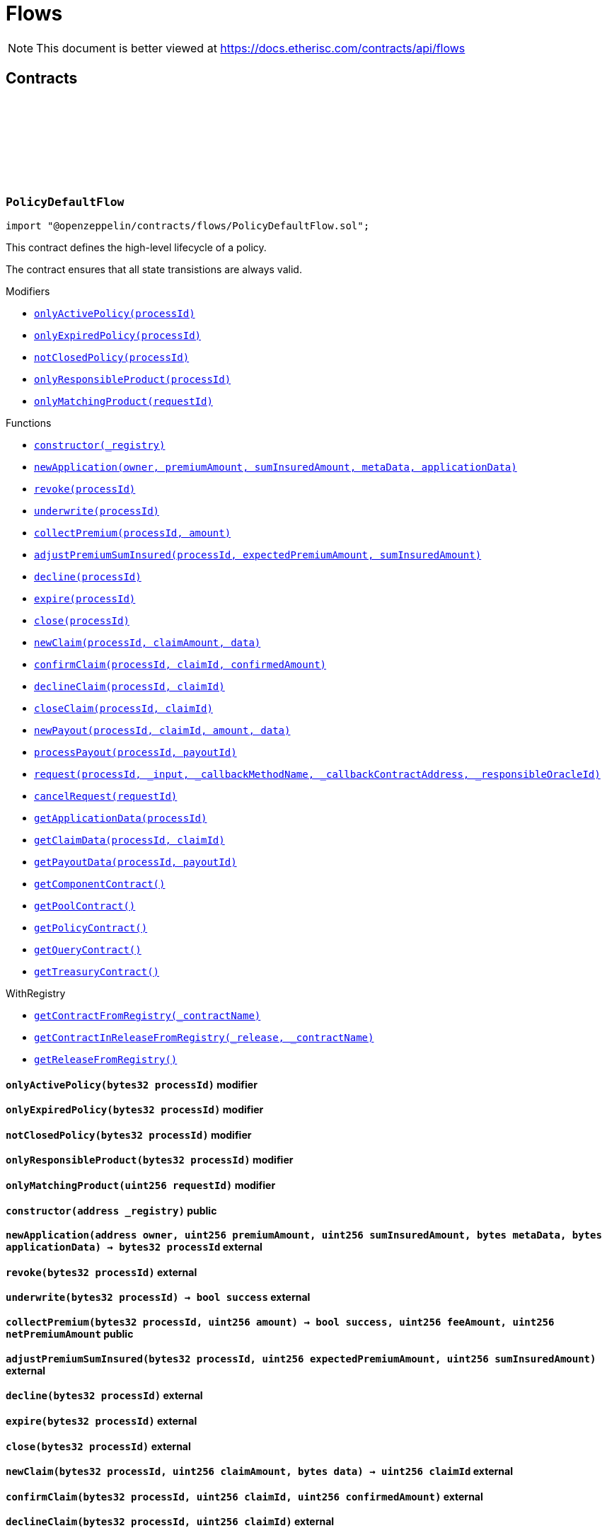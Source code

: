 :github-icon: pass:[<svg class="icon"><use href="#github-icon"/></svg>]
:xref-PolicyDefaultFlow-onlyActivePolicy-bytes32-: xref:flows.adoc#PolicyDefaultFlow-onlyActivePolicy-bytes32-
:xref-PolicyDefaultFlow-onlyExpiredPolicy-bytes32-: xref:flows.adoc#PolicyDefaultFlow-onlyExpiredPolicy-bytes32-
:xref-PolicyDefaultFlow-notClosedPolicy-bytes32-: xref:flows.adoc#PolicyDefaultFlow-notClosedPolicy-bytes32-
:xref-PolicyDefaultFlow-onlyResponsibleProduct-bytes32-: xref:flows.adoc#PolicyDefaultFlow-onlyResponsibleProduct-bytes32-
:xref-PolicyDefaultFlow-onlyMatchingProduct-uint256-: xref:flows.adoc#PolicyDefaultFlow-onlyMatchingProduct-uint256-
:xref-PolicyDefaultFlow-constructor-address-: xref:flows.adoc#PolicyDefaultFlow-constructor-address-
:xref-PolicyDefaultFlow-newApplication-address-uint256-uint256-bytes-bytes-: xref:flows.adoc#PolicyDefaultFlow-newApplication-address-uint256-uint256-bytes-bytes-
:xref-PolicyDefaultFlow-revoke-bytes32-: xref:flows.adoc#PolicyDefaultFlow-revoke-bytes32-
:xref-PolicyDefaultFlow-underwrite-bytes32-: xref:flows.adoc#PolicyDefaultFlow-underwrite-bytes32-
:xref-PolicyDefaultFlow-collectPremium-bytes32-uint256-: xref:flows.adoc#PolicyDefaultFlow-collectPremium-bytes32-uint256-
:xref-PolicyDefaultFlow-adjustPremiumSumInsured-bytes32-uint256-uint256-: xref:flows.adoc#PolicyDefaultFlow-adjustPremiumSumInsured-bytes32-uint256-uint256-
:xref-PolicyDefaultFlow-decline-bytes32-: xref:flows.adoc#PolicyDefaultFlow-decline-bytes32-
:xref-PolicyDefaultFlow-expire-bytes32-: xref:flows.adoc#PolicyDefaultFlow-expire-bytes32-
:xref-PolicyDefaultFlow-close-bytes32-: xref:flows.adoc#PolicyDefaultFlow-close-bytes32-
:xref-PolicyDefaultFlow-newClaim-bytes32-uint256-bytes-: xref:flows.adoc#PolicyDefaultFlow-newClaim-bytes32-uint256-bytes-
:xref-PolicyDefaultFlow-confirmClaim-bytes32-uint256-uint256-: xref:flows.adoc#PolicyDefaultFlow-confirmClaim-bytes32-uint256-uint256-
:xref-PolicyDefaultFlow-declineClaim-bytes32-uint256-: xref:flows.adoc#PolicyDefaultFlow-declineClaim-bytes32-uint256-
:xref-PolicyDefaultFlow-closeClaim-bytes32-uint256-: xref:flows.adoc#PolicyDefaultFlow-closeClaim-bytes32-uint256-
:xref-PolicyDefaultFlow-newPayout-bytes32-uint256-uint256-bytes-: xref:flows.adoc#PolicyDefaultFlow-newPayout-bytes32-uint256-uint256-bytes-
:xref-PolicyDefaultFlow-processPayout-bytes32-uint256-: xref:flows.adoc#PolicyDefaultFlow-processPayout-bytes32-uint256-
:xref-PolicyDefaultFlow-request-bytes32-bytes-string-address-uint256-: xref:flows.adoc#PolicyDefaultFlow-request-bytes32-bytes-string-address-uint256-
:xref-PolicyDefaultFlow-cancelRequest-uint256-: xref:flows.adoc#PolicyDefaultFlow-cancelRequest-uint256-
:xref-PolicyDefaultFlow-getApplicationData-bytes32-: xref:flows.adoc#PolicyDefaultFlow-getApplicationData-bytes32-
:xref-PolicyDefaultFlow-getClaimData-bytes32-uint256-: xref:flows.adoc#PolicyDefaultFlow-getClaimData-bytes32-uint256-
:xref-PolicyDefaultFlow-getPayoutData-bytes32-uint256-: xref:flows.adoc#PolicyDefaultFlow-getPayoutData-bytes32-uint256-
:xref-PolicyDefaultFlow-getComponentContract--: xref:flows.adoc#PolicyDefaultFlow-getComponentContract--
:xref-PolicyDefaultFlow-getPoolContract--: xref:flows.adoc#PolicyDefaultFlow-getPoolContract--
:xref-PolicyDefaultFlow-getPolicyContract--: xref:flows.adoc#PolicyDefaultFlow-getPolicyContract--
:xref-PolicyDefaultFlow-getQueryContract--: xref:flows.adoc#PolicyDefaultFlow-getQueryContract--
:xref-PolicyDefaultFlow-getTreasuryContract--: xref:flows.adoc#PolicyDefaultFlow-getTreasuryContract--
:xref-WithRegistry-getContractFromRegistry-bytes32-: xref:shared.adoc#WithRegistry-getContractFromRegistry-bytes32-
:xref-WithRegistry-getContractInReleaseFromRegistry-bytes32-bytes32-: xref:shared.adoc#WithRegistry-getContractInReleaseFromRegistry-bytes32-bytes32-
:xref-WithRegistry-getReleaseFromRegistry--: xref:shared.adoc#WithRegistry-getReleaseFromRegistry--
= Flows

[.readme-notice]
NOTE: This document is better viewed at https://docs.etherisc.com/contracts/api/flows

== Contracts

:NAME: pass:normal[xref:#PolicyDefaultFlow-NAME-bytes32[`++NAME++`]]
:onlyActivePolicy: pass:normal[xref:#PolicyDefaultFlow-onlyActivePolicy-bytes32-[`++onlyActivePolicy++`]]
:onlyExpiredPolicy: pass:normal[xref:#PolicyDefaultFlow-onlyExpiredPolicy-bytes32-[`++onlyExpiredPolicy++`]]
:notClosedPolicy: pass:normal[xref:#PolicyDefaultFlow-notClosedPolicy-bytes32-[`++notClosedPolicy++`]]
:onlyResponsibleProduct: pass:normal[xref:#PolicyDefaultFlow-onlyResponsibleProduct-bytes32-[`++onlyResponsibleProduct++`]]
:onlyMatchingProduct: pass:normal[xref:#PolicyDefaultFlow-onlyMatchingProduct-uint256-[`++onlyMatchingProduct++`]]
:constructor: pass:normal[xref:#PolicyDefaultFlow-constructor-address-[`++constructor++`]]
:newApplication: pass:normal[xref:#PolicyDefaultFlow-newApplication-address-uint256-uint256-bytes-bytes-[`++newApplication++`]]
:revoke: pass:normal[xref:#PolicyDefaultFlow-revoke-bytes32-[`++revoke++`]]
:underwrite: pass:normal[xref:#PolicyDefaultFlow-underwrite-bytes32-[`++underwrite++`]]
:collectPremium: pass:normal[xref:#PolicyDefaultFlow-collectPremium-bytes32-uint256-[`++collectPremium++`]]
:adjustPremiumSumInsured: pass:normal[xref:#PolicyDefaultFlow-adjustPremiumSumInsured-bytes32-uint256-uint256-[`++adjustPremiumSumInsured++`]]
:decline: pass:normal[xref:#PolicyDefaultFlow-decline-bytes32-[`++decline++`]]
:expire: pass:normal[xref:#PolicyDefaultFlow-expire-bytes32-[`++expire++`]]
:close: pass:normal[xref:#PolicyDefaultFlow-close-bytes32-[`++close++`]]
:newClaim: pass:normal[xref:#PolicyDefaultFlow-newClaim-bytes32-uint256-bytes-[`++newClaim++`]]
:confirmClaim: pass:normal[xref:#PolicyDefaultFlow-confirmClaim-bytes32-uint256-uint256-[`++confirmClaim++`]]
:declineClaim: pass:normal[xref:#PolicyDefaultFlow-declineClaim-bytes32-uint256-[`++declineClaim++`]]
:closeClaim: pass:normal[xref:#PolicyDefaultFlow-closeClaim-bytes32-uint256-[`++closeClaim++`]]
:newPayout: pass:normal[xref:#PolicyDefaultFlow-newPayout-bytes32-uint256-uint256-bytes-[`++newPayout++`]]
:processPayout: pass:normal[xref:#PolicyDefaultFlow-processPayout-bytes32-uint256-[`++processPayout++`]]
:request: pass:normal[xref:#PolicyDefaultFlow-request-bytes32-bytes-string-address-uint256-[`++request++`]]
:cancelRequest: pass:normal[xref:#PolicyDefaultFlow-cancelRequest-uint256-[`++cancelRequest++`]]
:getApplicationData: pass:normal[xref:#PolicyDefaultFlow-getApplicationData-bytes32-[`++getApplicationData++`]]
:getClaimData: pass:normal[xref:#PolicyDefaultFlow-getClaimData-bytes32-uint256-[`++getClaimData++`]]
:getPayoutData: pass:normal[xref:#PolicyDefaultFlow-getPayoutData-bytes32-uint256-[`++getPayoutData++`]]
:getComponentContract: pass:normal[xref:#PolicyDefaultFlow-getComponentContract--[`++getComponentContract++`]]
:getPoolContract: pass:normal[xref:#PolicyDefaultFlow-getPoolContract--[`++getPoolContract++`]]
:getPolicyContract: pass:normal[xref:#PolicyDefaultFlow-getPolicyContract--[`++getPolicyContract++`]]
:getQueryContract: pass:normal[xref:#PolicyDefaultFlow-getQueryContract--[`++getQueryContract++`]]
:getTreasuryContract: pass:normal[xref:#PolicyDefaultFlow-getTreasuryContract--[`++getTreasuryContract++`]]

[.contract]
[[PolicyDefaultFlow]]
=== `++PolicyDefaultFlow++` link:https://github.com/OpenZeppelin/openzeppelin-contracts/blob/v2.0.0-rc.1-0/contracts/flows/PolicyDefaultFlow.sol[{github-icon},role=heading-link]

[.hljs-theme-light.nopadding]
```solidity
import "@openzeppelin/contracts/flows/PolicyDefaultFlow.sol";
```

This contract defines the high-level lifecycle of a policy.

The contract ensures that all state transistions are always valid.

[.contract-index]
.Modifiers
--
* {xref-PolicyDefaultFlow-onlyActivePolicy-bytes32-}[`++onlyActivePolicy(processId)++`]
* {xref-PolicyDefaultFlow-onlyExpiredPolicy-bytes32-}[`++onlyExpiredPolicy(processId)++`]
* {xref-PolicyDefaultFlow-notClosedPolicy-bytes32-}[`++notClosedPolicy(processId)++`]
* {xref-PolicyDefaultFlow-onlyResponsibleProduct-bytes32-}[`++onlyResponsibleProduct(processId)++`]
* {xref-PolicyDefaultFlow-onlyMatchingProduct-uint256-}[`++onlyMatchingProduct(requestId)++`]
--

[.contract-index]
.Functions
--
* {xref-PolicyDefaultFlow-constructor-address-}[`++constructor(_registry)++`]
* {xref-PolicyDefaultFlow-newApplication-address-uint256-uint256-bytes-bytes-}[`++newApplication(owner, premiumAmount, sumInsuredAmount, metaData, applicationData)++`]
* {xref-PolicyDefaultFlow-revoke-bytes32-}[`++revoke(processId)++`]
* {xref-PolicyDefaultFlow-underwrite-bytes32-}[`++underwrite(processId)++`]
* {xref-PolicyDefaultFlow-collectPremium-bytes32-uint256-}[`++collectPremium(processId, amount)++`]
* {xref-PolicyDefaultFlow-adjustPremiumSumInsured-bytes32-uint256-uint256-}[`++adjustPremiumSumInsured(processId, expectedPremiumAmount, sumInsuredAmount)++`]
* {xref-PolicyDefaultFlow-decline-bytes32-}[`++decline(processId)++`]
* {xref-PolicyDefaultFlow-expire-bytes32-}[`++expire(processId)++`]
* {xref-PolicyDefaultFlow-close-bytes32-}[`++close(processId)++`]
* {xref-PolicyDefaultFlow-newClaim-bytes32-uint256-bytes-}[`++newClaim(processId, claimAmount, data)++`]
* {xref-PolicyDefaultFlow-confirmClaim-bytes32-uint256-uint256-}[`++confirmClaim(processId, claimId, confirmedAmount)++`]
* {xref-PolicyDefaultFlow-declineClaim-bytes32-uint256-}[`++declineClaim(processId, claimId)++`]
* {xref-PolicyDefaultFlow-closeClaim-bytes32-uint256-}[`++closeClaim(processId, claimId)++`]
* {xref-PolicyDefaultFlow-newPayout-bytes32-uint256-uint256-bytes-}[`++newPayout(processId, claimId, amount, data)++`]
* {xref-PolicyDefaultFlow-processPayout-bytes32-uint256-}[`++processPayout(processId, payoutId)++`]
* {xref-PolicyDefaultFlow-request-bytes32-bytes-string-address-uint256-}[`++request(processId, _input, _callbackMethodName, _callbackContractAddress, _responsibleOracleId)++`]
* {xref-PolicyDefaultFlow-cancelRequest-uint256-}[`++cancelRequest(requestId)++`]
* {xref-PolicyDefaultFlow-getApplicationData-bytes32-}[`++getApplicationData(processId)++`]
* {xref-PolicyDefaultFlow-getClaimData-bytes32-uint256-}[`++getClaimData(processId, claimId)++`]
* {xref-PolicyDefaultFlow-getPayoutData-bytes32-uint256-}[`++getPayoutData(processId, payoutId)++`]
* {xref-PolicyDefaultFlow-getComponentContract--}[`++getComponentContract()++`]
* {xref-PolicyDefaultFlow-getPoolContract--}[`++getPoolContract()++`]
* {xref-PolicyDefaultFlow-getPolicyContract--}[`++getPolicyContract()++`]
* {xref-PolicyDefaultFlow-getQueryContract--}[`++getQueryContract()++`]
* {xref-PolicyDefaultFlow-getTreasuryContract--}[`++getTreasuryContract()++`]

[.contract-subindex-inherited]
.WithRegistry
* {xref-WithRegistry-getContractFromRegistry-bytes32-}[`++getContractFromRegistry(_contractName)++`]
* {xref-WithRegistry-getContractInReleaseFromRegistry-bytes32-bytes32-}[`++getContractInReleaseFromRegistry(_release, _contractName)++`]
* {xref-WithRegistry-getReleaseFromRegistry--}[`++getReleaseFromRegistry()++`]

--

[.contract-item]
[[PolicyDefaultFlow-onlyActivePolicy-bytes32-]]
==== `[.contract-item-name]#++onlyActivePolicy++#++(bytes32 processId)++` [.item-kind]#modifier#

[.contract-item]
[[PolicyDefaultFlow-onlyExpiredPolicy-bytes32-]]
==== `[.contract-item-name]#++onlyExpiredPolicy++#++(bytes32 processId)++` [.item-kind]#modifier#

[.contract-item]
[[PolicyDefaultFlow-notClosedPolicy-bytes32-]]
==== `[.contract-item-name]#++notClosedPolicy++#++(bytes32 processId)++` [.item-kind]#modifier#

[.contract-item]
[[PolicyDefaultFlow-onlyResponsibleProduct-bytes32-]]
==== `[.contract-item-name]#++onlyResponsibleProduct++#++(bytes32 processId)++` [.item-kind]#modifier#

[.contract-item]
[[PolicyDefaultFlow-onlyMatchingProduct-uint256-]]
==== `[.contract-item-name]#++onlyMatchingProduct++#++(uint256 requestId)++` [.item-kind]#modifier#

[.contract-item]
[[PolicyDefaultFlow-constructor-address-]]
==== `[.contract-item-name]#++constructor++#++(address _registry)++` [.item-kind]#public#

[.contract-item]
[[PolicyDefaultFlow-newApplication-address-uint256-uint256-bytes-bytes-]]
==== `[.contract-item-name]#++newApplication++#++(address owner, uint256 premiumAmount, uint256 sumInsuredAmount, bytes metaData, bytes applicationData) → bytes32 processId++` [.item-kind]#external#

[.contract-item]
[[PolicyDefaultFlow-revoke-bytes32-]]
==== `[.contract-item-name]#++revoke++#++(bytes32 processId)++` [.item-kind]#external#

[.contract-item]
[[PolicyDefaultFlow-underwrite-bytes32-]]
==== `[.contract-item-name]#++underwrite++#++(bytes32 processId) → bool success++` [.item-kind]#external#

[.contract-item]
[[PolicyDefaultFlow-collectPremium-bytes32-uint256-]]
==== `[.contract-item-name]#++collectPremium++#++(bytes32 processId, uint256 amount) → bool success, uint256 feeAmount, uint256 netPremiumAmount++` [.item-kind]#public#

[.contract-item]
[[PolicyDefaultFlow-adjustPremiumSumInsured-bytes32-uint256-uint256-]]
==== `[.contract-item-name]#++adjustPremiumSumInsured++#++(bytes32 processId, uint256 expectedPremiumAmount, uint256 sumInsuredAmount)++` [.item-kind]#external#

[.contract-item]
[[PolicyDefaultFlow-decline-bytes32-]]
==== `[.contract-item-name]#++decline++#++(bytes32 processId)++` [.item-kind]#external#

[.contract-item]
[[PolicyDefaultFlow-expire-bytes32-]]
==== `[.contract-item-name]#++expire++#++(bytes32 processId)++` [.item-kind]#external#

[.contract-item]
[[PolicyDefaultFlow-close-bytes32-]]
==== `[.contract-item-name]#++close++#++(bytes32 processId)++` [.item-kind]#external#

[.contract-item]
[[PolicyDefaultFlow-newClaim-bytes32-uint256-bytes-]]
==== `[.contract-item-name]#++newClaim++#++(bytes32 processId, uint256 claimAmount, bytes data) → uint256 claimId++` [.item-kind]#external#

[.contract-item]
[[PolicyDefaultFlow-confirmClaim-bytes32-uint256-uint256-]]
==== `[.contract-item-name]#++confirmClaim++#++(bytes32 processId, uint256 claimId, uint256 confirmedAmount)++` [.item-kind]#external#

[.contract-item]
[[PolicyDefaultFlow-declineClaim-bytes32-uint256-]]
==== `[.contract-item-name]#++declineClaim++#++(bytes32 processId, uint256 claimId)++` [.item-kind]#external#

[.contract-item]
[[PolicyDefaultFlow-closeClaim-bytes32-uint256-]]
==== `[.contract-item-name]#++closeClaim++#++(bytes32 processId, uint256 claimId)++` [.item-kind]#external#

[.contract-item]
[[PolicyDefaultFlow-newPayout-bytes32-uint256-uint256-bytes-]]
==== `[.contract-item-name]#++newPayout++#++(bytes32 processId, uint256 claimId, uint256 amount, bytes data) → uint256 payoutId++` [.item-kind]#external#

[.contract-item]
[[PolicyDefaultFlow-processPayout-bytes32-uint256-]]
==== `[.contract-item-name]#++processPayout++#++(bytes32 processId, uint256 payoutId) → bool success, uint256 feeAmount, uint256 netPayoutAmount++` [.item-kind]#external#

[.contract-item]
[[PolicyDefaultFlow-request-bytes32-bytes-string-address-uint256-]]
==== `[.contract-item-name]#++request++#++(bytes32 processId, bytes _input, string _callbackMethodName, address _callbackContractAddress, uint256 _responsibleOracleId) → uint256 _requestId++` [.item-kind]#external#

[.contract-item]
[[PolicyDefaultFlow-cancelRequest-uint256-]]
==== `[.contract-item-name]#++cancelRequest++#++(uint256 requestId)++` [.item-kind]#external#

[.contract-item]
[[PolicyDefaultFlow-getApplicationData-bytes32-]]
==== `[.contract-item-name]#++getApplicationData++#++(bytes32 processId) → bytes++` [.item-kind]#external#

[.contract-item]
[[PolicyDefaultFlow-getClaimData-bytes32-uint256-]]
==== `[.contract-item-name]#++getClaimData++#++(bytes32 processId, uint256 claimId) → bytes++` [.item-kind]#external#

[.contract-item]
[[PolicyDefaultFlow-getPayoutData-bytes32-uint256-]]
==== `[.contract-item-name]#++getPayoutData++#++(bytes32 processId, uint256 payoutId) → bytes++` [.item-kind]#external#

[.contract-item]
[[PolicyDefaultFlow-getComponentContract--]]
==== `[.contract-item-name]#++getComponentContract++#++() → contract ComponentController++` [.item-kind]#internal#

[.contract-item]
[[PolicyDefaultFlow-getPoolContract--]]
==== `[.contract-item-name]#++getPoolContract++#++() → contract PoolController++` [.item-kind]#internal#

[.contract-item]
[[PolicyDefaultFlow-getPolicyContract--]]
==== `[.contract-item-name]#++getPolicyContract++#++() → contract PolicyController++` [.item-kind]#internal#

[.contract-item]
[[PolicyDefaultFlow-getQueryContract--]]
==== `[.contract-item-name]#++getQueryContract++#++() → contract QueryModule++` [.item-kind]#internal#

[.contract-item]
[[PolicyDefaultFlow-getTreasuryContract--]]
==== `[.contract-item-name]#++getTreasuryContract++#++() → contract TreasuryModule++` [.item-kind]#internal#

